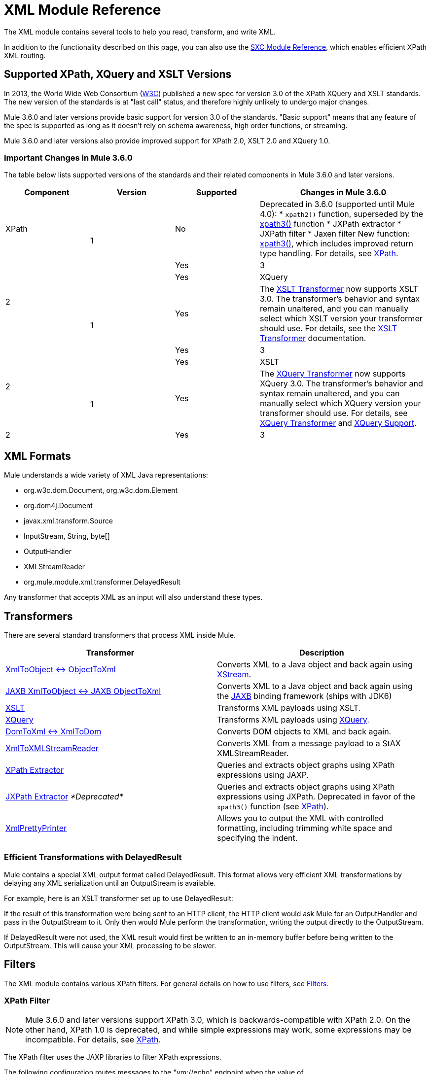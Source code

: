 = XML Module Reference
:keywords: anypoint studio, esb, xml, xpath, xquery, xslt
:page-aliases: 3.6@mule-runtime::xml-module-reference.adoc

The XML module contains several tools to help you read, transform, and write XML.

In addition to the functionality described on this page, you can also use the xref:3.6@mule-runtime::sxc-module-reference.adoc[SXC Module Reference], which enables efficient XPath XML routing.

== Supported XPath, XQuery and XSLT Versions

In 2013, the World Wide Web Consortium (http://www.w3.org[W3C]) published a new spec for version 3.0 of the XPath XQuery and XSLT standards. The new version of the standards is at "last call" status, and therefore highly unlikely to undergo major changes.

Mule 3.6.0 and later versions provide basic support for version 3.0 of the standards. "Basic support" means that any feature of the spec is supported as long as it doesn't rely on schema awareness, high order functions, or streaming.

Mule 3.6.0 and later versions also provide improved support for XPath 2.0, XSLT 2.0 and XQuery 1.0.

=== Important Changes in Mule 3.6.0

The table below lists supported versions of the standards and their related components in Mule 3.6.0 and later versions.

[%header,cols="20,20,20,40"]
|===
|Component
|
Version
|
Supported
|
Changes in Mule 3.6.0
|
XPath
.3+^|
1
|
No
|
Deprecated in 3.6.0 (supported until Mule 4.0):
* `xpath2()` function, superseded by the xref:xpath.adoc[xpath3()] function
* JXPath extractor
* JXPath filter
* Jaxen filter
New function: xref:xpath.adoc[xpath3()], which includes improved return type handling. For details, see xref:xpath.adoc[XPath].
.3+^|
2
|
Yes
|
3
|
Yes
|
XQuery
.3+^|
1
|
Yes
|
The xref:xslt-transformer.adoc[XSLT Transformer] now supports XSLT 3.0. The transformer's behavior and syntax remain unaltered, and you can manually select which XSLT version your transformer should use. For details, see the xref:xslt-transformer.adoc[XSLT Transformer] documentation.
.3+^|
2
|
Yes
|
3
|
Yes
|
XSLT
.3+^|
1
|
Yes
|
The xref:xquery-transformer.adoc[XQuery Transformer] now supports XQuery 3.0. The transformer's behavior and syntax remain unaltered, and you can manually select which XQuery version your transformer should use. For details, see xref:xquery-transformer.adoc[XQuery Transformer] and xref:xquery-support.adoc[XQuery Support].
.3+^|
2
|
Yes
|
3
|
Yes
|===




== XML Formats

Mule understands a wide variety of XML Java representations:

* org.w3c.dom.Document, org.w3c.dom.Element
* org.dom4j.Document
* javax.xml.transform.Source
* InputStream, String, byte[]
* OutputHandler
* XMLStreamReader
* org.mule.module.xml.transformer.DelayedResult

Any transformer that accepts XML as an input will also understand these types.

== Transformers

There are several standard transformers that process XML inside Mule.

[%header,cols="2*"]
|===
|Transformer |Description
|xref:xmlobject-transformers.adoc[XmlToObject <-> ObjectToXml] |Converts XML to a Java object and back again using http://x-stream.github.io/[XStream].
|xref:jaxb-transformers.adoc[JAXB XmlToObject <-> JAXB ObjectToXml] |Converts XML to a Java object and back again using the http://java.sun.com/developer/technicalArticles/WebServices/jaxb/[JAXB] binding framework (ships with JDK6)
|xref:xslt-transformer.adoc[XSLT] |Transforms XML payloads using XSLT.
|xref:xquery-transformer.adoc[XQuery] |Transforms XML payloads using http://en.wikipedia.org/wiki/XQuery[XQuery].
|xref:domtoxml-transformer.adoc[DomToXml <-> XmlToDom] |Converts DOM objects to XML and back again.
|xref:xmltoxmlstreamreader-transformer.adoc[XmlToXMLStreamReader] |Converts XML from a message payload to a StAX XMLStreamReader.
|xref:xpath-extractor-transformer.adoc[XPath Extractor] |Queries and extracts object graphs using XPath expressions using JAXP.
|xref:jxpath-extractor-transformer.adoc[JXPath Extractor] _*Deprecated*_ |Queries and extracts object graphs using XPath expressions using JXPath. Deprecated in favor of the `xpath3()` function (see xref:xpath.adoc[XPath]).
|xref:3.6@mule-runtime::xmlprettyprinter-transformer.adoc[XmlPrettyPrinter] |Allows you to output the XML with controlled formatting, including trimming white space and specifying the indent.
|===

=== Efficient Transformations with DelayedResult

Mule contains a special XML output format called DelayedResult. This format allows very efficient XML transformations by delaying any XML serialization until an OutputStream is available.

For example, here is an XSLT transformer set up to use DelayedResult:

If the result of this transformation were being sent to an HTTP client, the HTTP client would ask Mule for an OutputHandler and pass in the OutputStream to it. Only then would Mule perform the transformation, writing the output directly to the OutputStream.

If DelayedResult were not used, the XML result would first be written to an in-memory buffer before being written to the OutputStream. This will cause your XML processing to be slower.

== Filters

The XML module contains various XPath filters. For general details on how to use filters, see xref:3.6@mule-runtime::filters.adoc[Filters].

=== XPath Filter

[NOTE]
Mule 3.6.0 and later versions support XPath 3.0, which is backwards-compatible with XPath 2.0. On the other hand, XPath 1.0 is deprecated, and while simple expressions may work, some expressions may be incompatible. For details, see xref:xpath.adoc[XPath].

The XPath filter uses the JAXP libraries to filter XPath expressions.

The following configuration routes messages to the "vm://echo" endpoint when the value of "/e:purchaseOrder/e:shipTo/@country" is "US".

=== Schema Validation Filter

The schema validation filter uses the JAXP libraries to validate your message against a schema.

The following configuration will validate your message against a schema called `schema.xsd` and a schema called `anotherSchema.xsd`.

=== Jaxen Filter

_*Deprecated*_

[NOTE]
====
In Mule 3.6.0, the Jaxen filter has been deprecated, and is kept for backwards compatibility only. Instead, it is recommended to use the new function `xpath3`, which provides improved XPath support.

For a detailed description of the `xpath3` function, see xref:xpath.adoc[XPath].
====

The Jaxen filter uses the Jaxen library to filter messages based on XPath expressions.

The following configuration routes messages to the "vm://echo" endpoint when the value of "/e:purchaseOrder/e:shipTo/@country" is "US".

=== JXPath Filter

_*Deprecated*_

[NOTE]
====
In Mule 3.6.0, the JXPath filter has been deprecated, and is kept for backwards compatibility only. Instead, it is recommended to use the new function `xpath3`, which provides improved XPath support.

For a detailed description of the `xpath3` function, see xref:xpath.adoc[XPath].
====

The JXPath filter is very similar to the Jaxen filter. It is still used for historical purposes (it existed before the Jaxen filter).

== Splitters

The XML module contains two splitters, a filter-based splitter and a round-robin splitter.

== XML Parsers

In most cases, http://www.saxproject.org/about.html[SAX] is used to parse your XML. If you are using CXF or the XmlToXMLStreamReader, https://web.archive.org/web/20150526105309/http://stax.codehaus.org/Home[Stax] is used instead.

If you're using SAX, the SAX XML parser is determined by your JVM. If you want to change your SAX implementation, see http://www.saxproject.org/quickstart.html.
